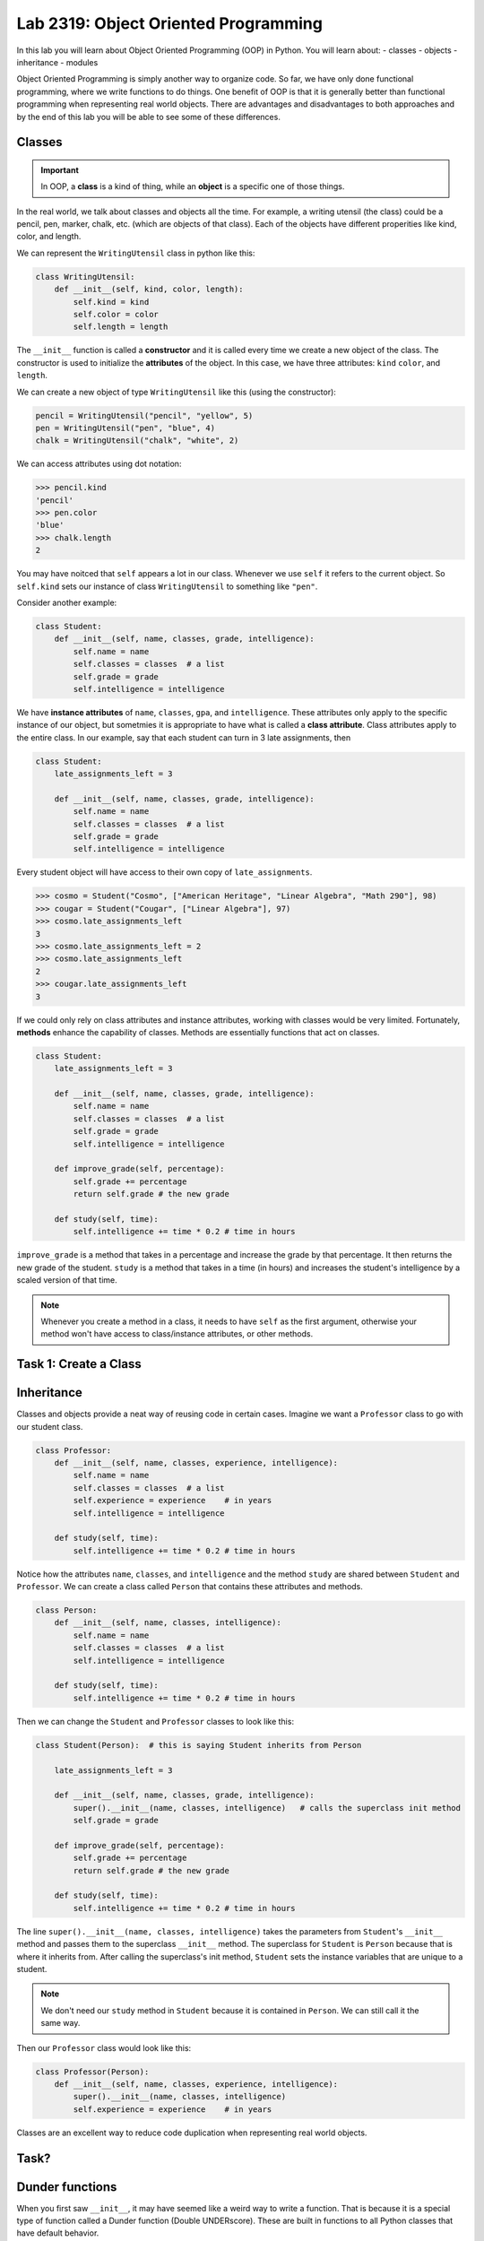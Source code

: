 Lab 2319: Object Oriented Programming
=====================================

In this lab you will learn about Object Oriented Programming (OOP) in Python. You will learn about:
- classes
- objects
- inheritance
- modules

Object Oriented Programming is simply another way to organize code. So far, we have only done functional programming, where we write functions to do things. One benefit of OOP is that it is generally better than functional programming when representing real world objects. There are advantages and disadvantages to both approaches and by the end of this lab you will be able to see some of these differences.

Classes
-------

.. Important::
    In OOP, a **class** is a kind of thing, while an **object** is a specific one of those things.

In the real world, we talk about classes and objects all the time. For example, a writing utensil (the class) could be a pencil, pen, marker, chalk, etc. (which are objects of that class). Each of the objects have different properities like kind, color, and length.

We can represent the ``WritingUtensil`` class in python like this:

.. code:: python
    
    class WritingUtensil:
        def __init__(self, kind, color, length):
            self.kind = kind
            self.color = color
            self.length = length

The ``__init__`` function is called a **constructor** and it is called every time we create a new object of the class. The constructor is used to initialize the **attributes** of the object. In this case, we have three attributes: ``kind`` ``color``, and ``length``.

We can create a new object of type ``WritingUtensil`` like this (using the constructor): 

.. code:: python

    pencil = WritingUtensil("pencil", "yellow", 5)
    pen = WritingUtensil("pen", "blue", 4)
    chalk = WritingUtensil("chalk", "white", 2)

We can access attributes using dot notation:

>>> pencil.kind
'pencil'
>>> pen.color
'blue'
>>> chalk.length
2

You may have noitced that ``self`` appears a lot in our class. Whenever we use ``self`` it refers to the current object. So ``self.kind`` sets our instance of class ``WritingUtensil`` to something like ``"pen"``.

Consider another example:

.. code:: python

    class Student:
        def __init__(self, name, classes, grade, intelligence):
            self.name = name
            self.classes = classes  # a list
            self.grade = grade
            self.intelligence = intelligence

We have **instance attributes** of ``name``, ``classes``, ``gpa``, and ``intelligence``. These attributes only apply to the specific instance of our object, but sometmies it is appropriate to have what is called a **class attribute**. Class attributes apply to the entire class. In our example, say that each student can turn in 3 late assignments, then

.. code:: python

    class Student:
        late_assignments_left = 3

        def __init__(self, name, classes, grade, intelligence):
            self.name = name
            self.classes = classes  # a list
            self.grade = grade
            self.intelligence = intelligence

Every student object will have access to their own copy of ``late_assignments``.

>>> cosmo = Student("Cosmo", ["American Heritage", "Linear Algebra", "Math 290"], 98)
>>> cougar = Student("Cougar", ["Linear Algebra"], 97)
>>> cosmo.late_assignments_left
3
>>> cosmo.late_assignments_left = 2
>>> cosmo.late_assignments_left
2
>>> cougar.late_assignments_left
3

If we could only rely on class attributes and instance attributes, working with classes would be very limited. Fortunately, **methods** enhance the capability of classes. Methods are essentially functions that act on classes.

.. code:: python

    class Student:
        late_assignments_left = 3

        def __init__(self, name, classes, grade, intelligence):
            self.name = name
            self.classes = classes  # a list
            self.grade = grade
            self.intelligence = intelligence

        def improve_grade(self, percentage):
            self.grade += percentage
            return self.grade # the new grade
        
        def study(self, time):
            self.intelligence += time * 0.2 # time in hours
        
``improve_grade`` is a method that takes in a percentage and increase the grade by that percentage. It then returns the new grade of the student.
``study`` is a method that takes in a time (in hours) and increases the student's intelligence by a scaled version of that time.

.. Note::
    Whenever you create a method in a class, it needs to have ``self`` as the first argument, otherwise your method won't have access to class/instance attributes, or other methods.

Task 1: Create a Class
----------------------

.. simple example

Inheritance
-----------

Classes and objects provide a neat way of reusing code in certain cases. Imagine we want a ``Professor`` class to go with our student class.

.. code:: python

    class Professor:
        def __init__(self, name, classes, experience, intelligence):
            self.name = name
            self.classes = classes  # a list
            self.experience = experience    # in years
            self.intelligence = intelligence
        
        def study(self, time):
            self.intelligence += time * 0.2 # time in hours

Notice how the attributes ``name``, ``classes``, and ``intelligence`` and the method ``study`` are shared between ``Student`` and ``Professor``. We can create a class called ``Person`` that contains these attributes and methods.

.. code:: python
    
    class Person:
        def __init__(self, name, classes, intelligence):
            self.name = name
            self.classes = classes  # a list
            self.intelligence = intelligence
        
        def study(self, time):
            self.intelligence += time * 0.2 # time in hours

Then we can change the ``Student`` and ``Professor`` classes to look like this:

.. code:: python

    class Student(Person):  # this is saying Student inherits from Person

        late_assignments_left = 3

        def __init__(self, name, classes, grade, intelligence):
            super().__init__(name, classes, intelligence)   # calls the superclass init method
            self.grade = grade

        def improve_grade(self, percentage):
            self.grade += percentage
            return self.grade # the new grade
        
        def study(self, time):
            self.intelligence += time * 0.2 # time in hours

The line ``super().__init__(name, classes, intelligence)`` takes the parameters from ``Student``'s ``__init__`` method and passes them to the superclass ``__init__`` method. The superclass for ``Student`` is ``Person`` because that is where it inherits from. After calling the superclass's init method, ``Student`` sets the instance variables that are unique to a student.

.. Note::
    We don't need our ``study`` method in ``Student`` because it is contained in ``Person``. We can still call it the same way.

Then our ``Professor`` class would look like this:

.. code:: python

    class Professor(Person):
        def __init__(self, name, classes, experience, intelligence):
            super().__init__(name, classes, intelligence)
            self.experience = experience    # in years

Classes are an excellent way to reduce code duplication when representing real world objects.

Task?
-----
.. inheritance example

Dunder functions
----------------
When you first saw ``__init__``, it may have seemed like a weird way to write a function. That is because it is a special type of function called a Dunder function (Double UNDERscore). These are built in functions to all Python classes that have default behavior.

For example, ``__add__`` is a Dunder function that has a default behavior of adding things together. This works intuitively for ``int`` and ``float``. Python has also defined ``__add__`` for ``str`` where ``a + b`` is the concatenation of ``a`` and ``b``.

>>> a = "Hello"
>>> b = "World"
>>> a + b
"HelloWorld"

.. Note::
    ``int``, ``float``, and ``str`` and all other types in Python are made using classes.

Lets say we wanted the ``__add__`` behavior of our ``Person`` class to add the number to ``intelligence``. We would write that like:

.. code:: python
    
    class Person:
        def __init__(self, name, classes, intelligence):
            self.name = name
            self.classes = classes  # a list
            self.intelligence = intelligence
        
        def study(self, time):
            self.intelligence += time * 0.2 # time in hours
        
        def __add__(self, number):  # number is whatever number we are adding to Person
            self.intelligence += number

So now we can do:

>>> student = Student("Cosmo Cougar", ["American Heritage", "Linear Algebra"], 98, 30)
>>> student.intelligence
30
>>> student + 2
>>> student.intelligence
32

.. Note::
    Now that you know about Dunder methods, it is a lot easier to explain how NumPy adds vectors together. They simply implemented the ``__add__`` Dunder method!

.. Don't worry about adding two students together.

One really important Dunder function is ``__str__``. It is used in Python any time the object needs to be represented as a string. Right now, it is represented by something like

>>> print(student)
<__main__.Student object at 0x10299c790>

If we write our own ``__str__`` method, we can make this look a lot cleaner.

.. Do they know about f-strings?

.. code:: python

    def __str__(self):
        return f"Person({self.name}, {self.classes}, {self.intelligence})"

So instead of some weird print statement, we get

>>> print(student)
Student("Cosmo Cougar", ["American Heritage", "Linear Algebra"], 30)

.. what if one of the examples they do is a base 16 thing... Or binary....

Task 3: Vector
--------------
Write a class called ``Vector`` that implements vector addition and scalar multiplication.

Fill in the code below:

.. code:: python
    class Vector():
        def __init__(self, vector):
            """Takes in a list called vector"""
            self.vector = vector
            self.length = len(vector)
        
        def __add__(self, other_vector):
            """Vector addition, prints "Error: different lengths" and returns if the vectors are of different lengths.
            
            returns a new Vector as the result
            """
            # replace pass with your code
            pass
        
        def __mul__(self, other_scalar):
            """Scalar multiplication
            
            returns a new Vector as the result
            """
            # replace pass with your code
            pass
        
        def __str__(self):
            return f"Vector({self.vector})"

.. Importing modules
.. -----------------
.. Another important way to reduce code duplication is to use python modules. A module is simply a collection of code in a file. So far for this class, we have been using Google Colab. Colab is nice because it is easy to learn how to use, but most programmers don't use Colab. It is much more common in Python programming to use an IDE (Integrated Development Environment, basically an app with lots of features for programming) like Visual Studio Code or Pycharm. In this demonstration, we will be using the terminal (also called the command prompt, shell, or console) to write a program.

.. Step 1: Open the Terminal
.. ~~~~~~~~~~~~~~~~~~~~~~~~~
.. Look for the "Windows Terminal" on windows, or "Terminal" on mac and open it. You should see something like:

.. .. image

.. Notice how you can see your username on the left side of the terminal. Right next to that will be a symbol (``%``, ``$`` ``>``), and after that will be a flashing cursor. This is where we can type commands. 

.. give an example

.. Task 2: Extra Credit? Do something on your filesystem
.. -----------------------------------------------------

Application: Binary
-------------------


